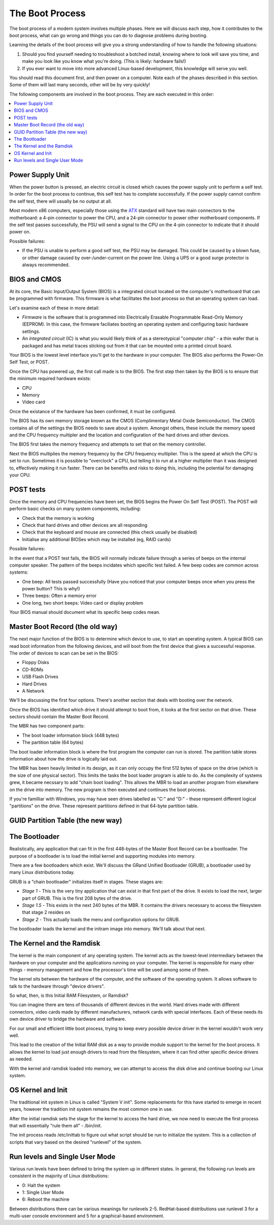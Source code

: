 The Boot Process
****************

The boot process of a modern system involves multiple phases.
Here we will discuss each step, how it contributes to the boot process, what can
go wrong and things you can do to diagnose problems during booting.

Learning the details of the boot process will give you a strong understanding of
how to handle the following situations:

1. Should you find yourself needing to troubleshoot a botched install, knowing
   where to look will save you time, and make you look like you know what you're
   doing. (This is likely: hardware fails!)

2. If you ever want to move into more advanced Linux-based development, this
   knowledge will serve you well.

You should read this document first, and then power on a computer.
Note each of the phases described in this section. Some of them will last many
seconds, other will be by very quickly!

The following components are involved in the boot process. They are each
executed in this order:

.. contents::
   :depth: 2
   :local:


Power Supply Unit
=================

When the power button is pressed, an electric circuit is closed which causes the
power supply unit to perform a self test. In order for the boot process to
continue, this self test has to complete successfully. If the power supply
cannot confirm the self test, there will usually be no output at all.

Most modern x86 computers, especially those using the `ATX
<http://en.wikipedia.org/wiki/ATX>`_ standard will have two main connectors to
the motherboard: a 4-pin connector to power the CPU, and a 24-pin connector to
power other motherboard components. If the self test passes successfully, the
PSU will send a signal to the CPU on the 4-pin connector to indicate that it
should power on.

Possible failures:

* If the PSU is unable to perform a good self test, the PSU may be damaged. This
  could be caused by a blown fuse, or other damage caused by over-/under-current
  on the power line. Using a UPS or a good surge protector is always
  recommended.


BIOS and CMOS
=============

At its core, the Basic Input/Output System (BIOS) is a integrated circuit
located on the computer's motherboard that can be programmed with firmware.
This firmware is what facilitates the boot process so that an operating system
can load.

Let's examine each of these in more detail:

* *Firmware* is the software that is programmed into Electrically Erasable
  Programmable Read-Only Memory (EEPROM). In this case, the firmware faciliates
  booting an operating system and configuring basic hardware settings.

* An *integrated circuit* (IC) is what you would likely think of as a
  stereotypical "computer chip" - a thin wafer that is packaged and has metal
  traces sticking out from it that can be mounted onto a printed circuit board.

Your BIOS is the lowest level interface you'll get to the hardware in your
computer. The BIOS also performs the Power-On Self Test, or POST.

Once the CPU has powered up, the first call made is to the BIOS.
The first step then taken by the BIOS is to ensure that the minimum required
hardware exists:

* CPU
* Memory
* Video card

Once the existance of the hardware has been confirmed, it must be configured.

The BIOS has its own memory storage known as the CMOS (Complimentary Metal Oxide
Semiconductor). The CMOS contains all of the settings the BIOS needs to save
about a system. Amongst others, these include the memory speed and the CPU
frequency multipler and the location and configuration of the hard drives and
other devices.

The BIOS first takes the memory frequency and attempts to set that on the memory
controller.

Next the BIOS multiplies the memory frequency by the CPU frequency multiplier.
This is the speed at which the CPU is set to run. Sometimes it is possible to
"overclock" a CPU, but telling it to run at a higher multiplier than it was
designed to, effectively making it run faster. There can be benefits and risks
to doing this, including the potential for damaging your CPU.


POST tests
==========

Once the memory and CPU frequencies have been set, the BIOS begins the Power On
Self Test (POST). The POST will perform basic checks on many system components,
including:

* Check that the memory is working
* Check that hard drives and other devices are all responding
* Check that the keyboard and mouse are connected (this check usually be
  disabled)
* Initialise any additional BIOSes which may be installed (eg, RAID cards)

Possible failures:

In the event that a POST test fails, the BIOS will normally indicate failure
through a series of beeps on the internal computer speaker. The pattern of the
beeps incidates which specific test failed. A few beep codes are common across
systems:

* One beep: All tests passed successfully (Have you noticed that your computer
  beeps once when you press the power button? This is why!)
* Three beeps: Often a memory error
* One long, two short beeps: Video card or display problem

Your BIOS manual should document what its specific beep codes mean.


Master Boot Record (the old way)
================================

The next major function of the BIOS is to determine which device to use, to
start an operating system.
A typical BIOS can read boot information from the following devices, and will
boot from the first device that gives a successful response. The order of
devices to scan can be set in the BIOS:

* Floppy Disks
* CD-ROMs
* USB Flash Drives
* Hard Drives
* A Network

We'll be discussing the first four options. There's another section that
deals with booting over the network.

Once the BIOS has identified which drive it should attempt to boot from, it
looks at the first sector on that drive. These sectors should contain the Master
Boot Record.

The MBR has two component parts:

* The boot loader information block (448 bytes)
* The partition table (64 bytes)
  
The boot loader information block is where the first program the computer can
run is stored. The partition table stores information about how the drive is
logically laid out. 

The MBR has been heavily limited in its design, as it can only occupy the first
512 bytes of space on the drive (which is the size of one physical sector).
This limits the tasks the boot loader program is able to do. As the complexity
of systems grew, it became necssary to add "chain boot loading". This allows the
MBR to load an another program from elsewhere on the drive into memory. The new
program is then executed and continues the boot process.

If you're familliar with Windows, you may have seen drives labelled as "C:" and
"D:" - these represent different logical "partitions" on the drive.  These
represent partitions defined in that 64-byte partition table.


GUID Partition Table (the new way)
==================================


The Bootloader
==============

Realistically, any application that can fit in the first 448-bytes of the Master
Boot Record can be a bootloader. The purpose of a bootloader is to load the
initial kernel and supporting modules into memory.

There are a few bootloaders which exist. We'll discuss the GRand Unified
Bootloader (GRUB), a bootloader used by many Linux distributions today. 

GRUB is a "chain bootloader" initializes itself in stages. These stages are:

* *Stage 1* - This is the very tiny application that can exist in that first
  part of the drive. It exists to load the next, larger part of GRUB. This is
  the first 208 bytes of the drive.

* *Stage 1.5* - This exists in the next 240 bytes of the MBR. It contains the
  drivers necessary to access the filesystem that stage 2 resides on

* *Stage 2* - This actually loads the menu and configuration options for GRUB.

The bootloader loads the kernel and the initram image into memory. We'll talk
about that next.


The Kernel and the Ramdisk
==========================

The kernel is the main component of any operating system. The kernel acts as the
lowest-level intermediary between the hardware on your computer and the
applications running on your computer. The kernel is responsible for many other
things - memory management and how the processor's time will be used among some
of them.

The kernel sits between the hardware of the computer, and the software of the
operating system. It allows software to talk to the hardware through "device
drivers".

So what, then, is this Initial RAM Filesystem, or Ramdisk?

You can imagine there are tens of thousands of different devices in the world.
Hard drives made with different connectors, video cards made by different
manufacturers, network cards with special interfaces. Each of these needs its
own device driver to bridge the hardware and software.

For our small and efficient little boot process, trying to keep every possible
device driver in the kernel wouldn't work very well.

This lead to the creation of the Initial RAM disk as a way to provide module
support to the kernel for the boot process. It allows the kernel to load just
enough drivers to read from the filesystem, where it can find other specific
device drivers as needed.

With the kernel and ramdisk loaded into memory, we can attempt to access the
disk drive and continue booting our Linux system.


OS Kernel and Init
==================

The traditional init system in Linux is called "System V init".
Some replacements for this have started to emerge in recent years, however the
tradition init system remains the most common one in use.

After the initial ramdisk sets the stage for the kernel to access the hard
drive, we now need to execute the first process that will essentially 
"rule them all" - /bin/init.

The init process reads /etc/inittab to figure out what script should be run to
initialize the system. This is a collection of scripts that vary based on the
desired "runlevel" of the system.


Run levels and Single User Mode
===============================

Various run levels have been defined to bring the system up in different
states. In general, the following run levels are consistent in the majority 
of Linux distributions:

* 0: Halt the system
* 1: Single User Mode
* 6: Reboot the machine

Between distributions there can be various meanings for runlevels 2-5.
RedHat-based distributions use runlevel 3 for a multi-user console
environment and 5 for a graphical-based environment. 

.. todo: Finish section. Getty -> Login
